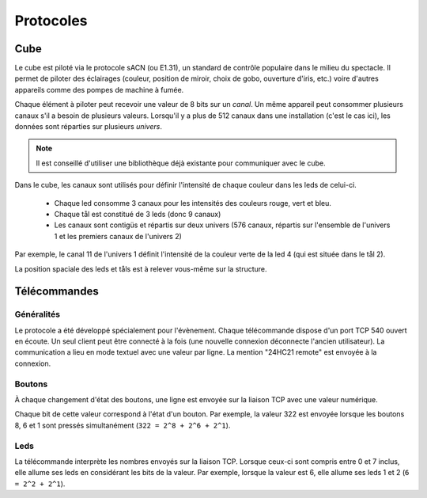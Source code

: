Protocoles
==========

Cube
----

Le cube est piloté via le protocole sACN (ou E1.31), un standard de contrôle populaire dans le milieu du spectacle. Il permet de piloter des éclairages (couleur, position de miroir, choix de gobo, ouverture d'iris, etc.) voire d'autres appareils comme des pompes de machine à fumée.

Chaque élément à piloter peut recevoir une valeur de 8 bits sur un `canal`. Un même appareil peut consommer plusieurs canaux s'il a besoin de plusieurs valeurs. Lorsqu'il y a plus de 512 canaux dans une installation (c'est le cas ici), les données sont réparties sur plusieurs `univers`.

.. note::

   Il est conseillé d'utiliser une bibliothèque déjà existante pour communiquer avec le cube.

Dans le cube, les canaux sont utilisés pour définir l'intensité de chaque couleur dans les leds de celui-ci.

 - Chaque led consomme 3 canaux pour les intensités des couleurs rouge, vert et bleu.
 - Chaque tål est constitué de 3 leds (donc 9 canaux)
 - Les canaux sont contigüs et répartis sur deux univers (576 canaux, répartis sur l'ensemble de l'univers 1 et les premiers canaux de l'univers 2)

Par exemple, le canal 11 de l'univers 1 définit l'intensité de la couleur verte de la led 4 (qui est située dans le tål 2).

La position spaciale des leds et tåls est à relever vous-même sur la structure.


Télécommandes
-------------

Généralités
```````````

Le protocole a été développé spécialement pour l'évènement. Chaque télécommande dispose d'un port TCP 540 ouvert en écoute. Un seul client peut être connecté à la fois (une nouvelle connexion déconnecte l'ancien utilisateur). La communication a lieu en mode textuel avec une valeur par ligne. La mention "24HC21 remote" est envoyée à la connexion.

.. image:: _static/remote_board.jpg

Boutons
```````

À chaque changement d'état des boutons, une ligne est envoyée sur la liaison TCP avec une valeur numérique.

Chaque bit de cette valeur correspond à l'état d'un bouton. Par exemple, la valeur 322 est envoyée lorsque les boutons 8, 6 et 1 sont pressés simultanément (``322 = 2^8 + 2^6 + 2^1``).

Leds
````

La télécommande interprète les nombres envoyés sur la liaison TCP. Lorsque ceux-ci sont compris entre 0 et 7 inclus, elle allume ses leds en considérant les bits de la valeur. Par exemple, lorsque la valeur est 6, elle allume ses leds 1 et 2 (``6 = 2^2 + 2^1``).
